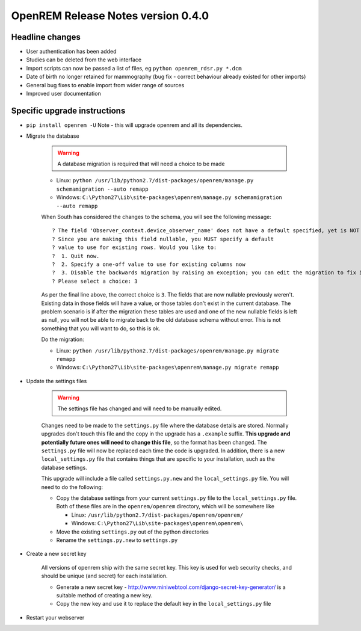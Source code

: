 OpenREM Release Notes version 0.4.0
***********************************

Headline changes
================================
* User authentication has been added
* Studies can be deleted from the web interface
* Import scripts can now be passed a list of files, eg ``python openrem_rdsr.py *.dcm``
* Date of birth no longer retained for mammography (bug fix - correct behaviour already existed for other imports)
* General bug fixes to enable import from wider range of sources
* Improved user documentation

Specific upgrade instructions
=============================

*  ``pip install openrem -U`` Note - this will upgrade openrem and all its dependencies.
*  Migrate the database

    ..      Warning::
        
            A database migration is required that will need a choice to be made

    * Linux: ``python /usr/lib/python2.7/dist-packages/openrem/manage.py schemamigration --auto remapp``
    * Windows: ``C:\Python27\Lib\site-packages\openrem\manage.py schemamigration --auto remapp``

    When South has considered the changes to the schema, you will see the following message::
    
     ? The field 'Observer_context.device_observer_name' does not have a default specified, yet is NOT NULL.
     ? Since you are making this field nullable, you MUST specify a default
     ? value to use for existing rows. Would you like to:
     ?  1. Quit now.
     ?  2. Specify a one-off value to use for existing columns now
     ?  3. Disable the backwards migration by raising an exception; you can edit the migration to fix it later
     ? Please select a choice: 3

    As per the final line above, the correct choice is ``3``. The fields that are now
    nullable previously weren't. Existing data in those fields will have a value, or those
    tables don't exist in the current database. The problem scenario is if after
    the migration these tables are used and one of the new nullable fields is left as null,
    you will not be able to migrate back to the old database schema without error.
    This is not something that you will want to do, so this is ok.

    Do the migration:
    
    * Linux: ``python /usr/lib/python2.7/dist-packages/openrem/manage.py migrate remapp``
    * Windows: ``C:\Python27\Lib\site-packages\openrem\manage.py migrate remapp``    

*  Update the settings files

    ..      Warning::

            The settings file has changed and will need to be manually edited.

    Changes need to be made to the ``settings.py`` file where the database details are stored.
    Normally upgrades don't touch this file and the copy in the upgrade has a ``.example`` suffix.
    **This upgrade and potentially future ones will need to change this file**, so the 
    format has been changed. The ``settings.py`` file will now be replaced
    each time the code is upgraded. In addition, there is a new ``local_settings.py``
    file that contains things that are specific to your installation, such as the
    database settings.

    This upgrade will include a file called ``settings.py.new`` and the ``local_settings.py``
    file. You will need to do the following:

    *   Copy the database settings from your current ``settings.py`` file to the ``local_settings.py`` file. 
        Both of these files are in the ``openrem/openrem`` directory, which will be somewhere like 
        
        *   Linux: ``/usr/lib/python2.7/dist-packages/openrem/openrem/``
        *   Windows: ``C:\Python27\Lib\site-packages\openrem\openrem\``

    *   Move the existing ``settings.py`` out of the python directories
    *   Rename the ``settings.py.new`` to ``settings.py``

* Create a new secret key

    All versions of openrem ship with the same secret key. This key is used for web security
    checks, and should be unique (and secret) for each installation.
    
    *   Generate a new secret key - http://www.miniwebtool.com/django-secret-key-generator/ is a 
        suitable method of creating a new key.
    *   Copy the new key and use it to replace the default key in the ``local_settings.py`` file

* Restart your webserver
